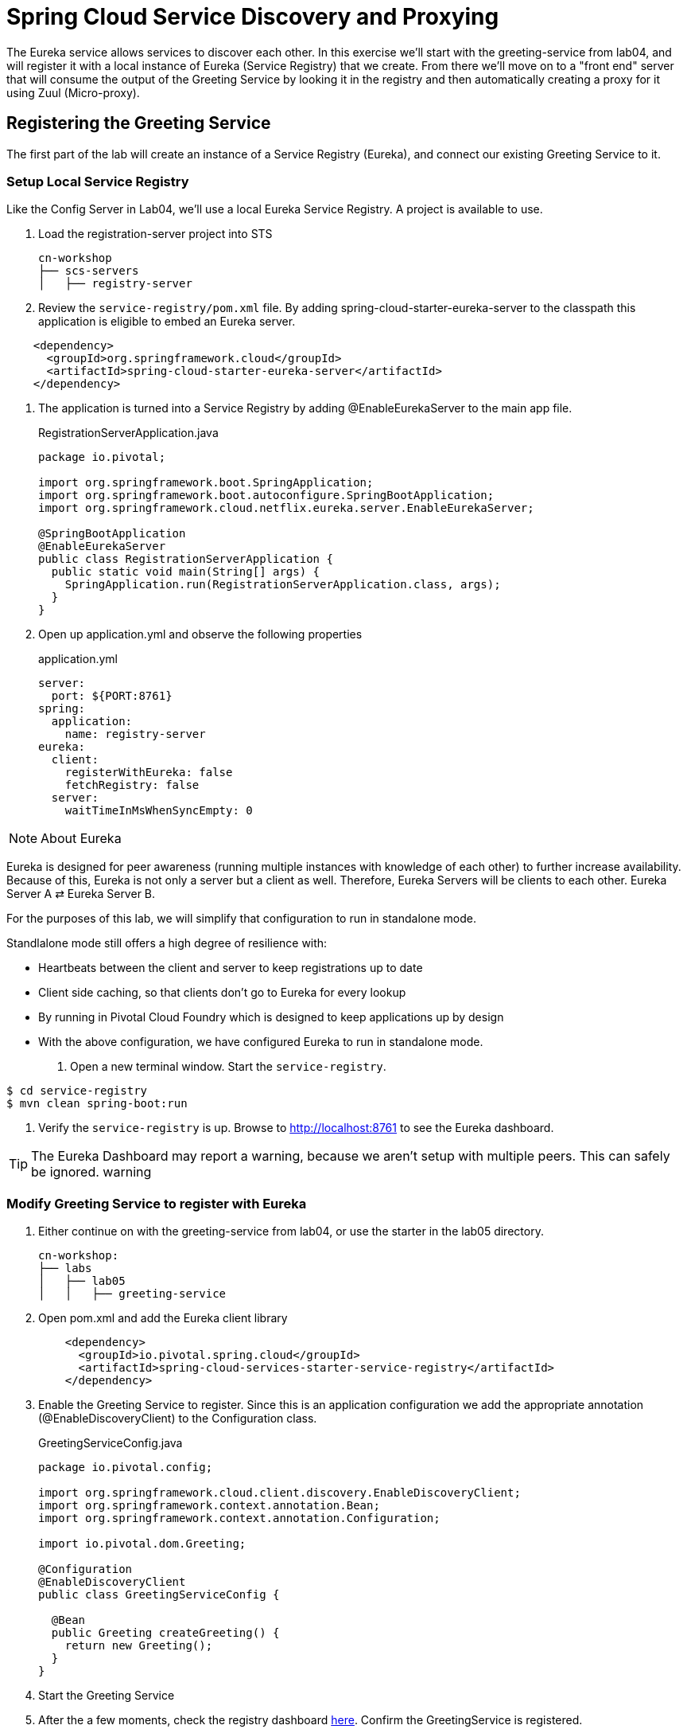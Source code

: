 = Spring Cloud Service Discovery and Proxying

The Eureka service allows services to discover each other.  In this exercise we'll start with the greeting-service from lab04, and will register it with a local instance of Eureka (Service Registry) that we create.  From there we'll move on to a "front end" server that will consume the output of the Greeting Service by looking it in the registry and then automatically creating a proxy for it using Zuul (Micro-proxy).

== Registering the Greeting Service

The first part of the lab will create an instance of a Service Registry (Eureka), and connect our existing Greeting Service to it.

=== Setup Local Service Registry

Like the Config Server in Lab04, we'll use a local Eureka Service Registry.  A project is available to use.

. Load the registration-server project into STS
+
[source, bash]
---------------------------------------------------------------------
cn-workshop
├── scs-servers
│   ├── registry-server
---------------------------------------------------------------------

. Review the `service-registry/pom.xml` file. By adding spring-cloud-starter-eureka-server to the classpath this application is eligible to embed an Eureka server.

[source, xml]
--------
    <dependency>
      <groupId>org.springframework.cloud</groupId>
      <artifactId>spring-cloud-starter-eureka-server</artifactId>
    </dependency>
--------

. The application is turned into a Service Registry by adding @EnableEurekaServer to the main app file.
+
[source,java]
.RegistrationServerApplication.java
----
package io.pivotal;

import org.springframework.boot.SpringApplication;
import org.springframework.boot.autoconfigure.SpringBootApplication;
import org.springframework.cloud.netflix.eureka.server.EnableEurekaServer;

@SpringBootApplication
@EnableEurekaServer
public class RegistrationServerApplication {
  public static void main(String[] args) {
    SpringApplication.run(RegistrationServerApplication.class, args);
  }
}
----

. Open up application.yml and observe the following properties
+
[source, yaml]
.application.yml
---------------------------------------------------------------------
server:
  port: ${PORT:8761}
spring:
  application:
    name: registry-server
eureka:
  client:
    registerWithEureka: false
    fetchRegistry: false
  server:
    waitTimeInMsWhenSyncEmpty: 0
---------------------------------------------------------------------

NOTE: About Eureka

Eureka is designed for peer awareness (running multiple instances with knowledge of each other) to further increase availability. Because of this, Eureka is not only a server but a client as well. Therefore, Eureka Servers will be clients to each other. Eureka Server A ⇄ Eureka Server B.

For the purposes of this lab, we will simplify that configuration to run in standalone mode.

Standlalone mode still offers a high degree of resilience with:

* Heartbeats between the client and server to keep registrations up to date
* Client side caching, so that clients don’t go to Eureka for every lookup
* By running in Pivotal Cloud Foundry which is designed to keep applications up by design
* With the above configuration, we have configured Eureka to run in standalone mode.

. Open a new terminal window. Start the `service-registry`.
```bash
$ cd service-registry
$ mvn clean spring-boot:run
```
. Verify the `service-registry` is up. Browse to http://localhost:8761 to see the Eureka dashboard.

TIP: The Eureka Dashboard may report a warning, because we aren’t setup with multiple peers. This can safely be ignored. warning

=== Modify Greeting Service to register with Eureka

. Either continue on with the greeting-service from lab04, or use the starter in the lab05 directory.
+
[source, bash]
---------------------------------------------------------------------
cn-workshop:
├── labs
│   ├── lab05
│   │   ├── greeting-service
---------------------------------------------------------------------

. Open pom.xml and add the Eureka client library
+
[source, xml]
---------------------------------------------------------------------
    <dependency>
      <groupId>io.pivotal.spring.cloud</groupId>
      <artifactId>spring-cloud-services-starter-service-registry</artifactId>
    </dependency>
---------------------------------------------------------------------

. Enable the Greeting Service to register.  Since this is an application configuration we add the appropriate annotation (@EnableDiscoveryClient) to the Configuration class.
+
[source,java]
.GreetingServiceConfig.java
----
package io.pivotal.config;

import org.springframework.cloud.client.discovery.EnableDiscoveryClient;
import org.springframework.context.annotation.Bean;
import org.springframework.context.annotation.Configuration;

import io.pivotal.dom.Greeting;

@Configuration
@EnableDiscoveryClient
public class GreetingServiceConfig {

  @Bean
  public Greeting createGreeting() {
    return new Greeting();
  }
}
----

. Start the Greeting Service

. After the a few moments, check the registry dashboard link:http://localhost:8761/[here]. Confirm the GreetingService is registered. 


== Greeting UI Server

We expand the application topology by bringing up a UI.  This is a server that ultimately will deliver a JavaScript "SPA" application to the brower, then proxy requests to the backend Greeting Service.  For now it'll just work as a micro-proxy.

=== Load the Greeting UI Server

. Load the greeting-ui project into STS
+
[source, bash]
---------------------------------------------------------------------
cn-workshop:
├── labs
│   ├── lab05
│   │   ├── greeting-ui
---------------------------------------------------------------------

. Open pom.xml and notice the starters that were used.  Especially Eureka and Zull (which are new).

. In the Config class enable the application to discover services and automatically proxy requests to it with Zuul.
+
[source,java]
.GreetingUIConfig.java
----
package io.pivotal.config;

import org.springframework.context.annotation.Configuration;

@Configuration
@EnableDiscoveryClient
@EnableZuulProxy
public class GreetingUIConfig {
}
----

. Set the port and application name in the properties.  (Also turn off security.)
+
[source,yaml]
--------
server:
  port: ${PORT:8081}
spring:
  application:
    name: greeting-ui
security:
  basic:
    enabled: false
management:
  security:
    enabled: false
--------

. Start the application
+
[source,bash]
------------
$ mvn spring-boot:run
------------

. Hit the page at http://localhost:8081/greeting-service/greeting

The Zuul proxy retrievs the list of services from Eureka, and creates a proxy for them as though they were hosted on the server delivering the UI.  This means there aren't the Cross Site Request Forgery issues that you have when you have to hit the services directly.  Security can be added with Spring Session to validate tokens across services.

*Congratulations!* You’ve just learned how to use Spring Cloud Service Registration, Discovery, and Micro-Proxying.

